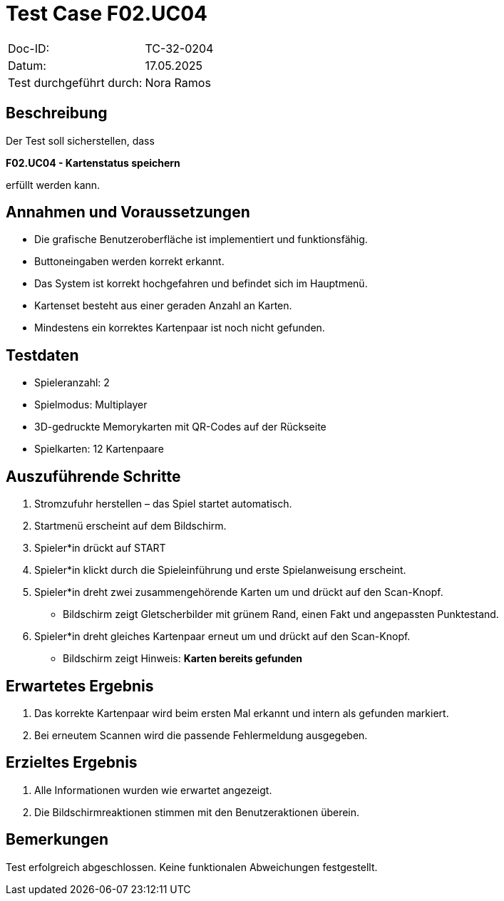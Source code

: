 = Test Case F02.UC04

|===
|Doc-ID: |TC-32-0204
|Datum: | 17.05.2025
|Test durchgeführt durch: | Nora Ramos
|===

== Beschreibung

Der Test soll sicherstellen, dass

**F02.UC04 - Kartenstatus speichern**

erfüllt werden kann.

== Annahmen und Voraussetzungen

- Die grafische Benutzeroberfläche ist implementiert und funktionsfähig.
- Buttoneingaben werden korrekt erkannt.
- Das System ist korrekt hochgefahren und befindet sich im Hauptmenü.
- Kartenset besteht aus einer geraden Anzahl an Karten.
- Mindestens ein korrektes Kartenpaar ist noch nicht gefunden.

== Testdaten

- Spieleranzahl: 2
- Spielmodus: Multiplayer
- 3D-gedruckte Memorykarten mit QR-Codes auf der Rückseite
- Spielkarten: 12 Kartenpaare

== Auszuführende Schritte

. Stromzufuhr herstellen – das Spiel startet automatisch.
. Startmenü erscheint auf dem Bildschirm.
. Spieler*in drückt auf START
. Spieler*in klickt durch die Spieleinführung und erste Spielanweisung erscheint.
. Spieler*in dreht zwei zusammengehörende Karten um und drückt auf den Scan-Knopf.
- Bildschirm zeigt Gletscherbilder mit grünem Rand, einen Fakt und angepassten Punktestand.
. Spieler*in dreht gleiches Kartenpaar erneut um und drückt auf den Scan-Knopf.
- Bildschirm zeigt Hinweis: *Karten bereits gefunden*

== Erwartetes Ergebnis

. Das korrekte Kartenpaar wird beim ersten Mal erkannt und intern als gefunden markiert.
. Bei erneutem Scannen wird die passende Fehlermeldung ausgegeben.

== Erzieltes Ergebnis

. Alle Informationen wurden wie erwartet angezeigt.
. Die Bildschirmreaktionen stimmen mit den Benutzeraktionen überein.

== Bemerkungen

Test erfolgreich abgeschlossen. Keine funktionalen Abweichungen festgestellt.


